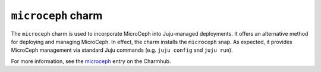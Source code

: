 ===================
``microceph`` charm
===================

The ``microceph`` charm is used to incorporate MicroCeph into Juju-managed
deployments. It offers an alternative method for deploying and managing
MicroCeph. In effect, the charm installs the ``microceph`` snap. As expected,
it provides MicroCeph management via standard Juju commands (e.g. ``juju
config`` and ``juju run``).

For more information, see the `microceph`_ entry on the Charmhub.

.. LINKS
.. _microceph: https://charmhub.io/microceph
